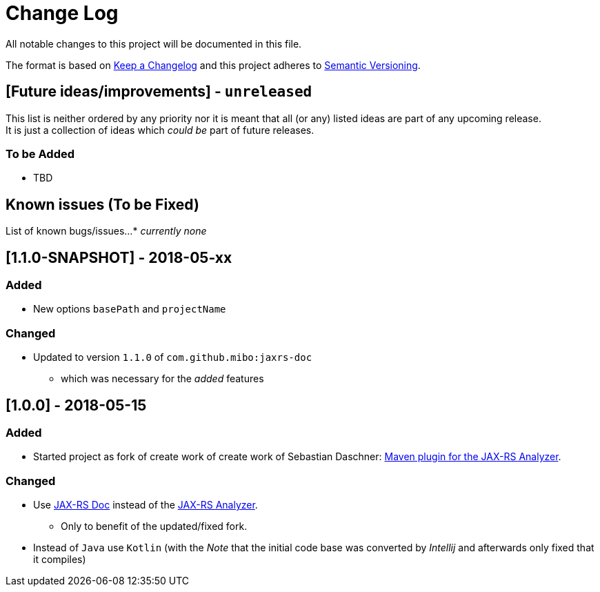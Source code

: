 = Change Log
All notable changes to this project will be documented in this file.

The format is based on link:http://keepachangelog.com[Keep a Changelog]
and this project adheres to link:http://semver.org[Semantic Versioning].

== [Future ideas/improvements] - `unreleased`
This list is neither ordered by any priority nor it is meant that all (or any) listed ideas are part of any upcoming release. +
It is just a collection of ideas which _could be_ part of future releases.

=== To be Added
  * TBD

== Known issues (To be Fixed)
List of known bugs/issues...
  * _currently none_

== [1.1.0-SNAPSHOT] - 2018-05-xx
=== Added
* New options `basePath` and `projectName`

=== Changed
* Updated to version `1.1.0` of `com.github.mibo:jaxrs-doc`
** which was necessary for the _added_ features

== [1.0.0] - 2018-05-15
=== Added
* Started project as fork of create work of create work of Sebastian Daschner: link:https://github.com/sdaschner/jaxrs-analyzer-maven-plugin[Maven plugin for the JAX-RS Analyzer].

=== Changed
* Use link:https://github.com/sdaschner/jaxrs-doc[JAX-RS Doc] instead of the link:https://github.com/sdaschner/jaxrs-analyzer[JAX-RS Analyzer].
** Only to benefit of the updated/fixed fork.
* Instead of `Java` use `Kotlin` (with the _Note_ that the initial code base was converted by _Intellij_ and afterwards only fixed that it compiles)

//== [TEMPLATE]
//=== Added
//- TBD
//=== Changed
//- TBD
//=== Deprecated
//- TBD
//=== Removed
//- TBD
//=== Fixed
//- TBD
//=== Security
//- TBD
